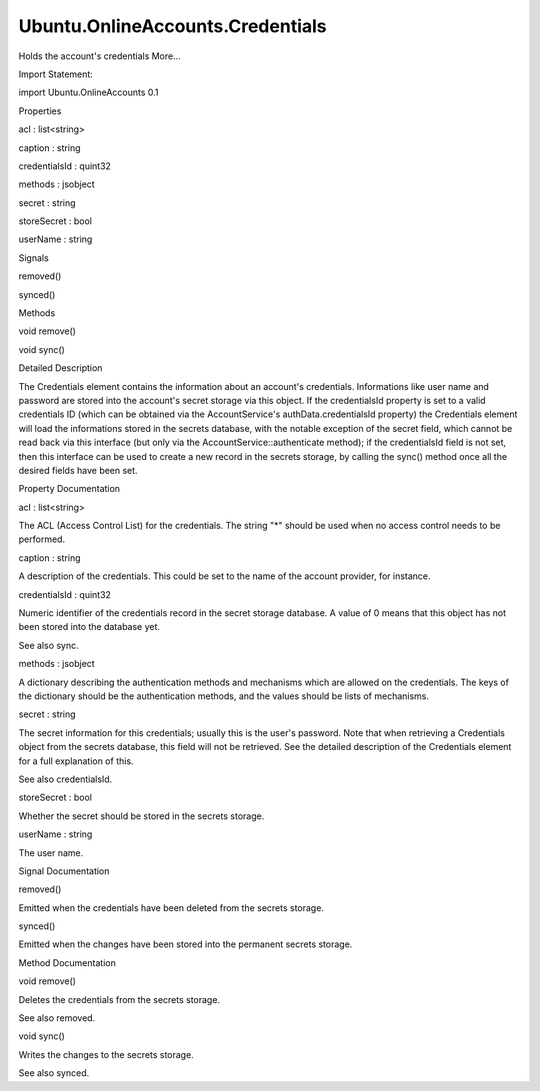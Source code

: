 Ubuntu.OnlineAccounts.Credentials
=================================

.. raw:: html

   <p>

Holds the account's credentials More...

.. raw:: html

   </p>

.. raw:: html

   <!-- @@@Credentials -->

.. raw:: html

   <table class="alignedsummary">

.. raw:: html

   <tr>

.. raw:: html

   <td class="memItemLeft rightAlign topAlign">

Import Statement:

.. raw:: html

   </td>

.. raw:: html

   <td class="memItemRight bottomAlign">

import Ubuntu.OnlineAccounts 0.1

.. raw:: html

   </td>

.. raw:: html

   </tr>

.. raw:: html

   </table>

.. raw:: html

   <ul>

.. raw:: html

   </ul>

.. raw:: html

   <h2 id="properties">

Properties

.. raw:: html

   </h2>

.. raw:: html

   <ul>

.. raw:: html

   <li class="fn">

acl : list<string>

.. raw:: html

   </li>

.. raw:: html

   <li class="fn">

caption : string

.. raw:: html

   </li>

.. raw:: html

   <li class="fn">

credentialsId : quint32

.. raw:: html

   </li>

.. raw:: html

   <li class="fn">

methods : jsobject

.. raw:: html

   </li>

.. raw:: html

   <li class="fn">

secret : string

.. raw:: html

   </li>

.. raw:: html

   <li class="fn">

storeSecret : bool

.. raw:: html

   </li>

.. raw:: html

   <li class="fn">

userName : string

.. raw:: html

   </li>

.. raw:: html

   </ul>

.. raw:: html

   <h2 id="signals">

Signals

.. raw:: html

   </h2>

.. raw:: html

   <ul>

.. raw:: html

   <li class="fn">

removed()

.. raw:: html

   </li>

.. raw:: html

   <li class="fn">

synced()

.. raw:: html

   </li>

.. raw:: html

   </ul>

.. raw:: html

   <h2 id="methods">

Methods

.. raw:: html

   </h2>

.. raw:: html

   <ul>

.. raw:: html

   <li class="fn">

void remove()

.. raw:: html

   </li>

.. raw:: html

   <li class="fn">

void sync()

.. raw:: html

   </li>

.. raw:: html

   </ul>

.. raw:: html

   <!-- $$$Credentials-description -->

.. raw:: html

   <h2 id="details">

Detailed Description

.. raw:: html

   </h2>

.. raw:: html

   </p>

.. raw:: html

   <p>

The Credentials element contains the information about an account's
credentials. Informations like user name and password are stored into
the account's secret storage via this object. If the credentialsId
property is set to a valid credentials ID (which can be obtained via the
AccountService's authData.credentialsId property) the Credentials
element will load the informations stored in the secrets database, with
the notable exception of the secret field, which cannot be read back via
this interface (but only via the AccountService::authenticate method);
if the credentialsId field is not set, then this interface can be used
to create a new record in the secrets storage, by calling the sync()
method once all the desired fields have been set.

.. raw:: html

   </p>

.. raw:: html

   <!-- @@@Credentials -->

.. raw:: html

   <h2>

Property Documentation

.. raw:: html

   </h2>

.. raw:: html

   <!-- $$$acl -->

.. raw:: html

   <table class="qmlname">

.. raw:: html

   <tr valign="top" id="acl-prop">

.. raw:: html

   <td class="tblQmlPropNode">

.. raw:: html

   <p>

acl : list<string>

.. raw:: html

   </p>

.. raw:: html

   </td>

.. raw:: html

   </tr>

.. raw:: html

   </table>

.. raw:: html

   <p>

The ACL (Access Control List) for the credentials. The string "\*"
should be used when no access control needs to be performed.

.. raw:: html

   </p>

.. raw:: html

   <!-- @@@acl -->

.. raw:: html

   <table class="qmlname">

.. raw:: html

   <tr valign="top" id="caption-prop">

.. raw:: html

   <td class="tblQmlPropNode">

.. raw:: html

   <p>

caption : string

.. raw:: html

   </p>

.. raw:: html

   </td>

.. raw:: html

   </tr>

.. raw:: html

   </table>

.. raw:: html

   <p>

A description of the credentials. This could be set to the name of the
account provider, for instance.

.. raw:: html

   </p>

.. raw:: html

   <!-- @@@caption -->

.. raw:: html

   <table class="qmlname">

.. raw:: html

   <tr valign="top" id="credentialsId-prop">

.. raw:: html

   <td class="tblQmlPropNode">

.. raw:: html

   <p>

credentialsId : quint32

.. raw:: html

   </p>

.. raw:: html

   </td>

.. raw:: html

   </tr>

.. raw:: html

   </table>

.. raw:: html

   <p>

Numeric identifier of the credentials record in the secret storage
database. A value of 0 means that this object has not been stored into
the database yet.

.. raw:: html

   </p>

.. raw:: html

   <p>

See also sync.

.. raw:: html

   </p>

.. raw:: html

   <!-- @@@credentialsId -->

.. raw:: html

   <table class="qmlname">

.. raw:: html

   <tr valign="top" id="methods-prop">

.. raw:: html

   <td class="tblQmlPropNode">

.. raw:: html

   <p>

methods : jsobject

.. raw:: html

   </p>

.. raw:: html

   </td>

.. raw:: html

   </tr>

.. raw:: html

   </table>

.. raw:: html

   <p>

A dictionary describing the authentication methods and mechanisms which
are allowed on the credentials. The keys of the dictionary should be the
authentication methods, and the values should be lists of mechanisms.

.. raw:: html

   </p>

.. raw:: html

   <pre class="qml"><span class="type"><a href="index.html">Credentials</a></span> {
   <span class="name">methods</span>: { &quot;oauth2&quot;: [ <span class="string">&quot;web_server&quot;</span>, <span class="string">&quot;user_agent&quot;</span>], &quot;password&quot;: [ <span class="string">&quot;password&quot;</span> ] }
   }</pre>

.. raw:: html

   <!-- @@@methods -->

.. raw:: html

   <table class="qmlname">

.. raw:: html

   <tr valign="top" id="secret-prop">

.. raw:: html

   <td class="tblQmlPropNode">

.. raw:: html

   <p>

secret : string

.. raw:: html

   </p>

.. raw:: html

   </td>

.. raw:: html

   </tr>

.. raw:: html

   </table>

.. raw:: html

   <p>

The secret information for this credentials; usually this is the user's
password. Note that when retrieving a Credentials object from the
secrets database, this field will not be retrieved. See the detailed
description of the Credentials element for a full explanation of this.

.. raw:: html

   </p>

.. raw:: html

   <p>

See also credentialsId.

.. raw:: html

   </p>

.. raw:: html

   <!-- @@@secret -->

.. raw:: html

   <table class="qmlname">

.. raw:: html

   <tr valign="top" id="storeSecret-prop">

.. raw:: html

   <td class="tblQmlPropNode">

.. raw:: html

   <p>

storeSecret : bool

.. raw:: html

   </p>

.. raw:: html

   </td>

.. raw:: html

   </tr>

.. raw:: html

   </table>

.. raw:: html

   <p>

Whether the secret should be stored in the secrets storage.

.. raw:: html

   </p>

.. raw:: html

   <!-- @@@storeSecret -->

.. raw:: html

   <table class="qmlname">

.. raw:: html

   <tr valign="top" id="userName-prop">

.. raw:: html

   <td class="tblQmlPropNode">

.. raw:: html

   <p>

userName : string

.. raw:: html

   </p>

.. raw:: html

   </td>

.. raw:: html

   </tr>

.. raw:: html

   </table>

.. raw:: html

   <p>

The user name.

.. raw:: html

   </p>

.. raw:: html

   <!-- @@@userName -->

.. raw:: html

   <h2>

Signal Documentation

.. raw:: html

   </h2>

.. raw:: html

   <!-- $$$removed -->

.. raw:: html

   <table class="qmlname">

.. raw:: html

   <tr valign="top" id="removed-signal">

.. raw:: html

   <td class="tblQmlFuncNode">

.. raw:: html

   <p>

removed()

.. raw:: html

   </p>

.. raw:: html

   </td>

.. raw:: html

   </tr>

.. raw:: html

   </table>

.. raw:: html

   <p>

Emitted when the credentials have been deleted from the secrets storage.

.. raw:: html

   </p>

.. raw:: html

   <!-- @@@removed -->

.. raw:: html

   <table class="qmlname">

.. raw:: html

   <tr valign="top" id="synced-signal">

.. raw:: html

   <td class="tblQmlFuncNode">

.. raw:: html

   <p>

synced()

.. raw:: html

   </p>

.. raw:: html

   </td>

.. raw:: html

   </tr>

.. raw:: html

   </table>

.. raw:: html

   <p>

Emitted when the changes have been stored into the permanent secrets
storage.

.. raw:: html

   </p>

.. raw:: html

   <!-- @@@synced -->

.. raw:: html

   <h2>

Method Documentation

.. raw:: html

   </h2>

.. raw:: html

   <!-- $$$remove -->

.. raw:: html

   <table class="qmlname">

.. raw:: html

   <tr valign="top" id="remove-method">

.. raw:: html

   <td class="tblQmlFuncNode">

.. raw:: html

   <p>

void remove()

.. raw:: html

   </p>

.. raw:: html

   </td>

.. raw:: html

   </tr>

.. raw:: html

   </table>

.. raw:: html

   <p>

Deletes the credentials from the secrets storage.

.. raw:: html

   </p>

.. raw:: html

   <p>

See also removed.

.. raw:: html

   </p>

.. raw:: html

   <!-- @@@remove -->

.. raw:: html

   <table class="qmlname">

.. raw:: html

   <tr valign="top" id="sync-method">

.. raw:: html

   <td class="tblQmlFuncNode">

.. raw:: html

   <p>

void sync()

.. raw:: html

   </p>

.. raw:: html

   </td>

.. raw:: html

   </tr>

.. raw:: html

   </table>

.. raw:: html

   <p>

Writes the changes to the secrets storage.

.. raw:: html

   </p>

.. raw:: html

   <p>

See also synced.

.. raw:: html

   </p>

.. raw:: html

   <!-- @@@sync -->


